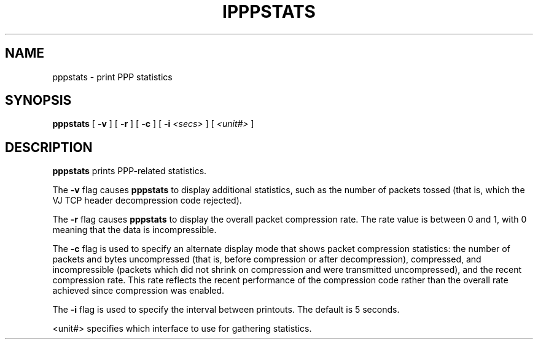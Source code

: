 .\"	@(#) $Id: ipppstats.man.in,v 1.1 1997/10/26 23:08:42 fritz Exp $
.\"
.\" CHECKIN $Date: 1997/10/26 23:08:42 $
.\"
.\" Process this file with
.\" groff -man -Tascii ipppstats.8 for ASCII output, or
.\" groff -man -Tps ipppstats.8 for PostScript output
.\"
.TH IPPPSTATS 8 "1997/10/26" isdn4k-utils-3.2p1 "Linux System Administration"
.SH NAME
pppstats \- print PPP statistics
.SH SYNOPSIS
.B pppstats
[
.B -v
] [
.B -r
] [
.B -c
] [
.B -i
.I <secs>
] [
.I <unit#>
]
.ti 12
.SH DESCRIPTION
.B pppstats
prints PPP-related statistics.
.PP
The
.B -v
flag causes
.B pppstats
to display additional statistics, such as the number of packets tossed
(that is, which the VJ TCP header decompression code rejected).
.PP
The
.B -r
flag causes
.B pppstats
to display the overall packet compression rate.  The rate value is
between 0 and 1, with 0 meaning that the data is incompressible.
.PP
The
.B -c
flag is used to specify an alternate display mode that shows
packet compression statistics: the number of packets and bytes
uncompressed (that is, before compression or after decompression),
compressed, and incompressible (packets which did not shrink on
compression and were transmitted uncompressed), and the recent
compression rate.  This rate reflects the recent performance of the
compression code rather than the overall rate achieved since
compression was enabled.
.PP
The
.B -i
flag is used to specify the interval between printouts. The default is
5 seconds.
.PP
<unit#> specifies which interface to use for gathering statistics.
